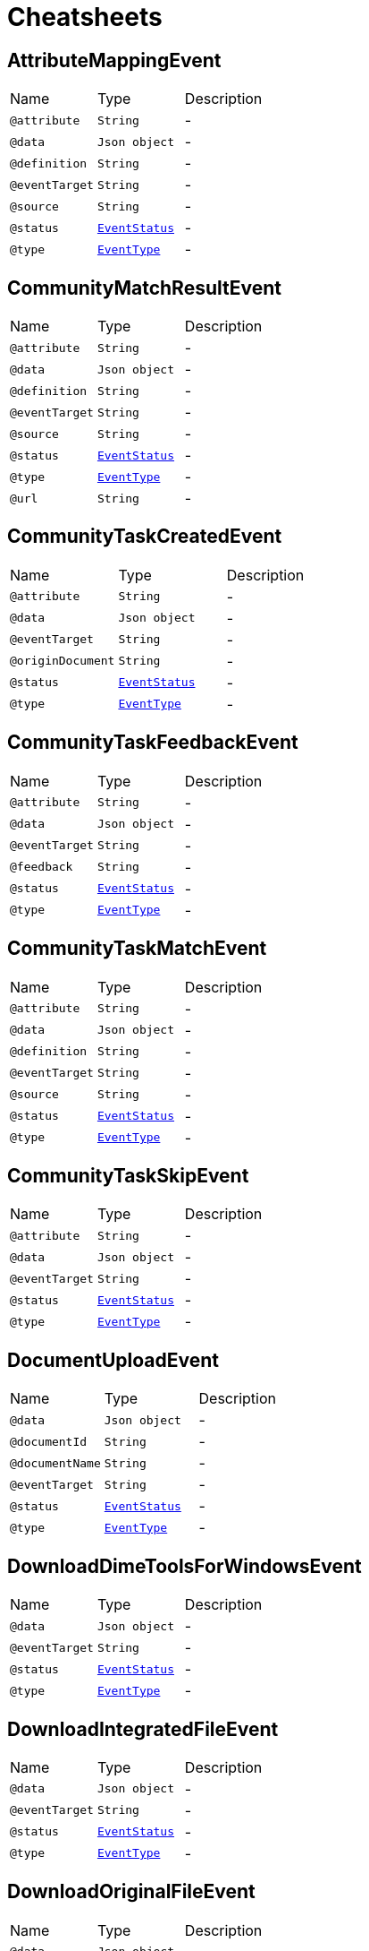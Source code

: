= Cheatsheets

[[AttributeMappingEvent]]
== AttributeMappingEvent


[cols=">25%,25%,50%"]
[frame="topbot"]
|===
^|Name | Type ^| Description
|[[attribute]]`@attribute`|`String`|-
|[[data]]`@data`|`Json object`|-
|[[definition]]`@definition`|`String`|-
|[[eventTarget]]`@eventTarget`|`String`|-
|[[source]]`@source`|`String`|-
|[[status]]`@status`|`link:enums.html#EventStatus[EventStatus]`|-
|[[type]]`@type`|`link:enums.html#EventType[EventType]`|-
|===

[[CommunityMatchResultEvent]]
== CommunityMatchResultEvent


[cols=">25%,25%,50%"]
[frame="topbot"]
|===
^|Name | Type ^| Description
|[[attribute]]`@attribute`|`String`|-
|[[data]]`@data`|`Json object`|-
|[[definition]]`@definition`|`String`|-
|[[eventTarget]]`@eventTarget`|`String`|-
|[[source]]`@source`|`String`|-
|[[status]]`@status`|`link:enums.html#EventStatus[EventStatus]`|-
|[[type]]`@type`|`link:enums.html#EventType[EventType]`|-
|[[url]]`@url`|`String`|-
|===

[[CommunityTaskCreatedEvent]]
== CommunityTaskCreatedEvent


[cols=">25%,25%,50%"]
[frame="topbot"]
|===
^|Name | Type ^| Description
|[[attribute]]`@attribute`|`String`|-
|[[data]]`@data`|`Json object`|-
|[[eventTarget]]`@eventTarget`|`String`|-
|[[originDocument]]`@originDocument`|`String`|-
|[[status]]`@status`|`link:enums.html#EventStatus[EventStatus]`|-
|[[type]]`@type`|`link:enums.html#EventType[EventType]`|-
|===

[[CommunityTaskFeedbackEvent]]
== CommunityTaskFeedbackEvent


[cols=">25%,25%,50%"]
[frame="topbot"]
|===
^|Name | Type ^| Description
|[[attribute]]`@attribute`|`String`|-
|[[data]]`@data`|`Json object`|-
|[[eventTarget]]`@eventTarget`|`String`|-
|[[feedback]]`@feedback`|`String`|-
|[[status]]`@status`|`link:enums.html#EventStatus[EventStatus]`|-
|[[type]]`@type`|`link:enums.html#EventType[EventType]`|-
|===

[[CommunityTaskMatchEvent]]
== CommunityTaskMatchEvent


[cols=">25%,25%,50%"]
[frame="topbot"]
|===
^|Name | Type ^| Description
|[[attribute]]`@attribute`|`String`|-
|[[data]]`@data`|`Json object`|-
|[[definition]]`@definition`|`String`|-
|[[eventTarget]]`@eventTarget`|`String`|-
|[[source]]`@source`|`String`|-
|[[status]]`@status`|`link:enums.html#EventStatus[EventStatus]`|-
|[[type]]`@type`|`link:enums.html#EventType[EventType]`|-
|===

[[CommunityTaskSkipEvent]]
== CommunityTaskSkipEvent


[cols=">25%,25%,50%"]
[frame="topbot"]
|===
^|Name | Type ^| Description
|[[attribute]]`@attribute`|`String`|-
|[[data]]`@data`|`Json object`|-
|[[eventTarget]]`@eventTarget`|`String`|-
|[[status]]`@status`|`link:enums.html#EventStatus[EventStatus]`|-
|[[type]]`@type`|`link:enums.html#EventType[EventType]`|-
|===

[[DocumentUploadEvent]]
== DocumentUploadEvent


[cols=">25%,25%,50%"]
[frame="topbot"]
|===
^|Name | Type ^| Description
|[[data]]`@data`|`Json object`|-
|[[documentId]]`@documentId`|`String`|-
|[[documentName]]`@documentName`|`String`|-
|[[eventTarget]]`@eventTarget`|`String`|-
|[[status]]`@status`|`link:enums.html#EventStatus[EventStatus]`|-
|[[type]]`@type`|`link:enums.html#EventType[EventType]`|-
|===

[[DownloadDimeToolsForWindowsEvent]]
== DownloadDimeToolsForWindowsEvent


[cols=">25%,25%,50%"]
[frame="topbot"]
|===
^|Name | Type ^| Description
|[[data]]`@data`|`Json object`|-
|[[eventTarget]]`@eventTarget`|`String`|-
|[[status]]`@status`|`link:enums.html#EventStatus[EventStatus]`|-
|[[type]]`@type`|`link:enums.html#EventType[EventType]`|-
|===

[[DownloadIntegratedFileEvent]]
== DownloadIntegratedFileEvent


[cols=">25%,25%,50%"]
[frame="topbot"]
|===
^|Name | Type ^| Description
|[[data]]`@data`|`Json object`|-
|[[eventTarget]]`@eventTarget`|`String`|-
|[[status]]`@status`|`link:enums.html#EventStatus[EventStatus]`|-
|[[type]]`@type`|`link:enums.html#EventType[EventType]`|-
|===

[[DownloadOriginalFileEvent]]
== DownloadOriginalFileEvent


[cols=">25%,25%,50%"]
[frame="topbot"]
|===
^|Name | Type ^| Description
|[[data]]`@data`|`Json object`|-
|[[eventTarget]]`@eventTarget`|`String`|-
|[[status]]`@status`|`link:enums.html#EventStatus[EventStatus]`|-
|[[type]]`@type`|`link:enums.html#EventType[EventType]`|-
|===

[[EditSchemaDescriptionEvent]]
== EditSchemaDescriptionEvent


[cols=">25%,25%,50%"]
[frame="topbot"]
|===
^|Name | Type ^| Description
|[[data]]`@data`|`Json object`|-
|[[eventTarget]]`@eventTarget`|`String`|-
|[[newDescription]]`@newDescription`|`String`|-
|[[oldDescription]]`@oldDescription`|`String`|-
|[[status]]`@status`|`link:enums.html#EventStatus[EventStatus]`|-
|[[type]]`@type`|`link:enums.html#EventType[EventType]`|-
|===

[[EditSchemaNameEvent]]
== EditSchemaNameEvent


[cols=">25%,25%,50%"]
[frame="topbot"]
|===
^|Name | Type ^| Description
|[[data]]`@data`|`Json object`|-
|[[eventTarget]]`@eventTarget`|`String`|-
|[[newName]]`@newName`|`String`|-
|[[oldName]]`@oldName`|`String`|-
|[[status]]`@status`|`link:enums.html#EventStatus[EventStatus]`|-
|[[type]]`@type`|`link:enums.html#EventType[EventType]`|-
|===

[[Event]]
== Event


[cols=">25%,25%,50%"]
[frame="topbot"]
|===
^|Name | Type ^| Description
|[[data]]`@data`|`Json object`|-
|[[eventTarget]]`@eventTarget`|`String`|-
|[[status]]`@status`|`link:enums.html#EventStatus[EventStatus]`|-
|[[type]]`@type`|`link:enums.html#EventType[EventType]`|-
|===

[[LoginEvent]]
== LoginEvent


[cols=">25%,25%,50%"]
[frame="topbot"]
|===
^|Name | Type ^| Description
|[[data]]`@data`|`Json object`|-
|[[eventTarget]]`@eventTarget`|`String`|-
|[[status]]`@status`|`link:enums.html#EventStatus[EventStatus]`|-
|[[type]]`@type`|`link:enums.html#EventType[EventType]`|-
|===

[[LogoutEvent]]
== LogoutEvent


[cols=">25%,25%,50%"]
[frame="topbot"]
|===
^|Name | Type ^| Description
|[[data]]`@data`|`Json object`|-
|[[eventTarget]]`@eventTarget`|`String`|-
|[[status]]`@status`|`link:enums.html#EventStatus[EventStatus]`|-
|[[type]]`@type`|`link:enums.html#EventType[EventType]`|-
|===

[[ProfileFieldUpdateEvent]]
== ProfileFieldUpdateEvent


[cols=">25%,25%,50%"]
[frame="topbot"]
|===
^|Name | Type ^| Description
|[[data]]`@data`|`Json object`|-
|[[eventTarget]]`@eventTarget`|`String`|-
|[[fieldName]]`@fieldName`|`String`|-
|[[newValue]]`@newValue`|`String`|-
|[[oldValue]]`@oldValue`|`String`|-
|[[status]]`@status`|`link:enums.html#EventStatus[EventStatus]`|-
|[[type]]`@type`|`link:enums.html#EventType[EventType]`|-
|===

